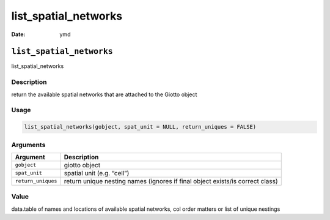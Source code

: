 =====================
list_spatial_networks
=====================

:Date: ymd

``list_spatial_networks``
=========================

list_spatial_networks

Description
-----------

return the available spatial networks that are attached to the Giotto
object

Usage
-----

.. code:: r

   list_spatial_networks(gobject, spat_unit = NULL, return_uniques = FALSE)

Arguments
---------

+-------------------------------+--------------------------------------+
| Argument                      | Description                          |
+===============================+======================================+
| ``gobject``                   | giotto object                        |
+-------------------------------+--------------------------------------+
| ``spat_unit``                 | spatial unit (e.g. “cell”)           |
+-------------------------------+--------------------------------------+
| ``return_uniques``            | return unique nesting names (ignores |
|                               | if final object exists/is correct    |
|                               | class)                               |
+-------------------------------+--------------------------------------+

Value
-----

data.table of names and locations of available spatial networks, col
order matters or list of unique nestings
